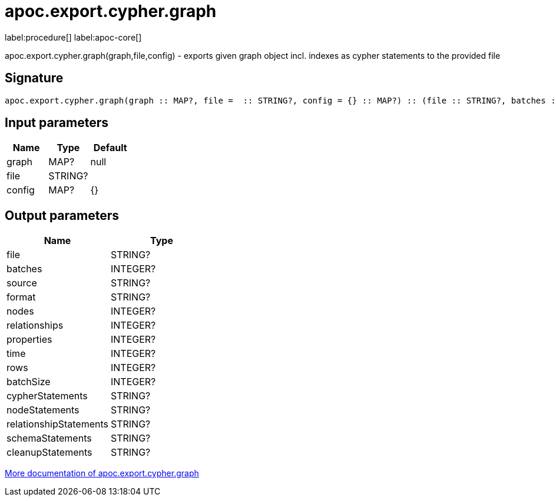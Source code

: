 ////
This file is generated by DocsTest, so don't change it!
////

= apoc.export.cypher.graph
:description: This section contains reference documentation for the apoc.export.cypher.graph procedure.

label:procedure[] label:apoc-core[]

[.emphasis]
apoc.export.cypher.graph(graph,file,config) - exports given graph object incl. indexes as cypher statements to the provided file

== Signature

[source]
----
apoc.export.cypher.graph(graph :: MAP?, file =  :: STRING?, config = {} :: MAP?) :: (file :: STRING?, batches :: INTEGER?, source :: STRING?, format :: STRING?, nodes :: INTEGER?, relationships :: INTEGER?, properties :: INTEGER?, time :: INTEGER?, rows :: INTEGER?, batchSize :: INTEGER?, cypherStatements :: STRING?, nodeStatements :: STRING?, relationshipStatements :: STRING?, schemaStatements :: STRING?, cleanupStatements :: STRING?)
----

== Input parameters
[.procedures, opts=header]
|===
| Name | Type | Default 
|graph|MAP?|null
|file|STRING?|
|config|MAP?|{}
|===

== Output parameters
[.procedures, opts=header]
|===
| Name | Type 
|file|STRING?
|batches|INTEGER?
|source|STRING?
|format|STRING?
|nodes|INTEGER?
|relationships|INTEGER?
|properties|INTEGER?
|time|INTEGER?
|rows|INTEGER?
|batchSize|INTEGER?
|cypherStatements|STRING?
|nodeStatements|STRING?
|relationshipStatements|STRING?
|schemaStatements|STRING?
|cleanupStatements|STRING?
|===

xref::export/cypher.adoc[More documentation of apoc.export.cypher.graph,role=more information]

